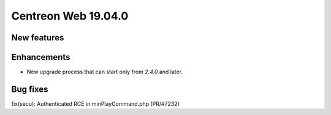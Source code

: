 ====================
Centreon Web 19.04.0
====================

New features
------------

Enhancements
------------

* New upgrade process that can start only from *2.4.0* and later.

Bug fixes
---------
fix(secu): Authenticated RCE in minPlayCommand.php (PR/#7232)